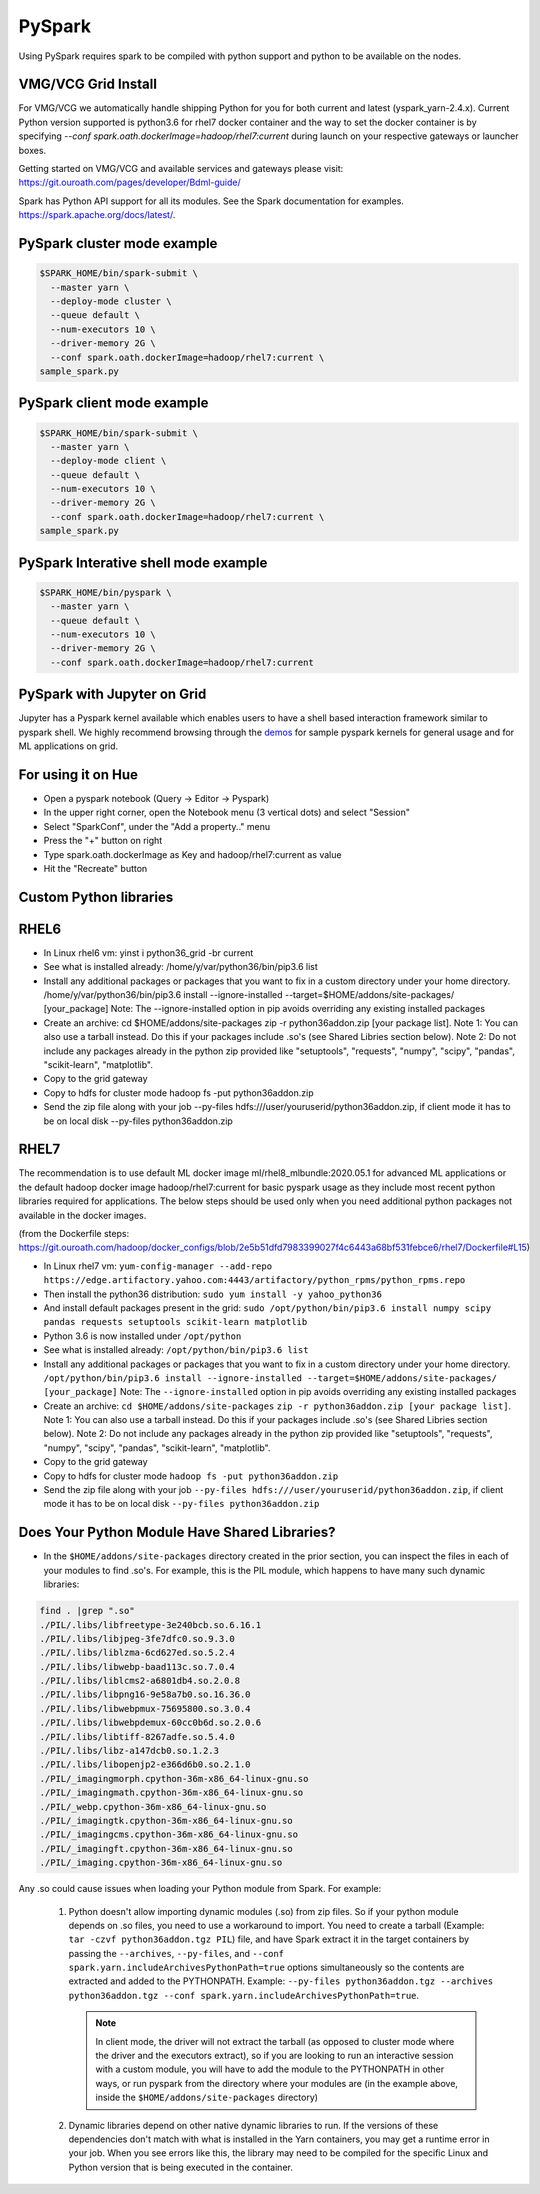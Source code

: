 .. _swp:

PySpark
==========

Using PySpark requires spark to be compiled with python support and python to be available on the nodes.

.. _swp_grid_python:

VMG/VCG Grid Install
---------------------

For VMG/VCG we automatically handle shipping Python for you for both current and latest (yspark_yarn-2.4.x).
Current Python version supported is python3.6 for rhel7 docker container and the way to set the docker container is by specifying `--conf spark.oath.dockerImage=hadoop/rhel7:current`
during launch on your respective gateways or launcher boxes.

Getting started on VMG/VCG and available services and gateways please visit: https://git.ouroath.com/pages/developer/Bdml-guide/

.. _swp_examples:

Spark has Python API support for all its modules.
See the Spark documentation for examples. https://spark.apache.org/docs/latest/.

PySpark cluster mode example
----------------------------

.. code-block:: console

  $SPARK_HOME/bin/spark-submit \
    --master yarn \
    --deploy-mode cluster \
    --queue default \
    --num-executors 10 \
    --driver-memory 2G \
    --conf spark.oath.dockerImage=hadoop/rhel7:current \
  sample_spark.py

PySpark client mode example
----------------------------

.. code-block:: console

  $SPARK_HOME/bin/spark-submit \
    --master yarn \
    --deploy-mode client \
    --queue default \
    --num-executors 10 \
    --driver-memory 2G \
    --conf spark.oath.dockerImage=hadoop/rhel7:current \
  sample_spark.py

PySpark Interative shell mode example
-------------------------------------

.. code-block:: console

  $SPARK_HOME/bin/pyspark \
    --master yarn \
    --queue default \
    --num-executors 10 \
    --driver-memory 2G \
    --conf spark.oath.dockerImage=hadoop/rhel7:current

.. _swp_jupyter:

PySpark with Jupyter on Grid
----------------------------
Jupyter has a Pyspark kernel available which enables users to have a shell based interaction framework similar to pyspark shell.
We highly recommend browsing through the demos_ for sample pyspark kernels for general usage and for ML applications on grid.

.. _demos: https://git.ouroath.com/pages/developer/Bdml-guide/migrated-pages/Jupyter_User_Guide/

.. _swp_hue:

For using it on Hue
-------------------
- Open a pyspark notebook (Query -> Editor -> Pyspark)
- In the upper right corner, open the Notebook menu (3 vertical dots) and select "Session"
- Select "SparkConf", under the "Add a property.." menu
- Press the "+" button on right
- Type spark.oath.dockerImage as Key and hadoop/rhel7:current as value
- Hit the "Recreate" button

.. _swp_custom_pkg:

Custom Python libraries
-----------------------
RHEL6
-----
- In Linux rhel6 vm: yinst i python36_grid -br current
- See what is installed already: /home/y/var/python36/bin/pip3.6 list
- Install any additional packages or packages that you want to fix in a custom directory under your home directory. /home/y/var/python36/bin/pip3.6 install --ignore-installed --target=$HOME/addons/site-packages/ [your_package] Note: The --ignore-installed option in pip avoids overriding any existing installed packages
- Create an archive: cd $HOME/addons/site-packages zip -r python36addon.zip [your package list]. Note 1: You can also use a tarball instead. Do this if your packages include .so's (see Shared Libries section below). Note 2: Do not include any packages already in the python zip provided like "setuptools", "requests", "numpy", "scipy", "pandas", "scikit-learn", "matplotlib".
- Copy to the grid gateway
- Copy to hdfs for cluster mode hadoop fs -put python36addon.zip
- Send the zip file along with your job --py-files hdfs:///user/youruserid/python36addon.zip, if client mode it has to be on local disk --py-files python36addon.zip

RHEL7
-----
The recommendation is to use default ML docker image ml/rhel8_mlbundle:2020.05.1 for advanced ML applications or the default hadoop docker image hadoop/rhel7:current
for basic pyspark usage as they include most recent python libraries required for applications. The below steps should be used only when you need additional python packages not available
in the docker images.

(from the Dockerfile steps: https://git.ouroath.com/hadoop/docker_configs/blob/2e5b51dfd7983399027f4c6443a68bf531febce6/rhel7/Dockerfile#L15)

- In Linux rhel7 vm: ``yum-config-manager --add-repo https://edge.artifactory.yahoo.com:4443/artifactory/python_rpms/python_rpms.repo``
- Then install the python36 distribution: ``sudo yum install -y yahoo_python36``
- And install default packages present in the grid: ``sudo /opt/python/bin/pip3.6 install numpy scipy pandas requests setuptools scikit-learn matplotlib``
- Python 3.6 is now installed under ``/opt/python``
- See what is installed already: ``/opt/python/bin/pip3.6 list``
- Install any additional packages or packages that you want to fix in a custom directory under your home directory.
  ``/opt/python/bin/pip3.6 install --ignore-installed --target=$HOME/addons/site-packages/ [your_package]``
  Note: The ``--ignore-installed`` option in pip avoids overriding any existing installed packages
- Create an archive:
  ``cd $HOME/addons/site-packages``
  ``zip -r python36addon.zip [your package list]``.
  Note 1: You can also use a tarball instead. Do this if your packages include .so's (see Shared Libries section below).
  Note 2: Do not include any packages already in the python zip provided like "setuptools", "requests", "numpy", "scipy", "pandas", "scikit-learn", "matplotlib".
- Copy to the grid gateway
- Copy to hdfs for cluster mode ``hadoop fs -put python36addon.zip``
- Send the zip file along with your job ``--py-files hdfs:///user/youruserid/python36addon.zip``, if client mode it has to be on local disk ``--py-files python36addon.zip``

Does Your Python Module Have Shared Libraries?
----------------------------------------------
- In the ``$HOME/addons/site-packages`` directory created in the prior section, you can inspect the files in each of your modules to find .so's. For example, this is the PIL module, which happens to have many such dynamic libraries:

.. code-block:: console

  find . |grep ".so"
  ./PIL/.libs/libfreetype-3e240bcb.so.6.16.1
  ./PIL/.libs/libjpeg-3fe7dfc0.so.9.3.0
  ./PIL/.libs/liblzma-6cd627ed.so.5.2.4
  ./PIL/.libs/libwebp-baad113c.so.7.0.4
  ./PIL/.libs/liblcms2-a6801db4.so.2.0.8
  ./PIL/.libs/libpng16-9e58a7b0.so.16.36.0
  ./PIL/.libs/libwebpmux-75695800.so.3.0.4
  ./PIL/.libs/libwebpdemux-60cc0b6d.so.2.0.6
  ./PIL/.libs/libtiff-8267adfe.so.5.4.0
  ./PIL/.libs/libz-a147dcb0.so.1.2.3
  ./PIL/.libs/libopenjp2-e366d6b0.so.2.1.0
  ./PIL/_imagingmorph.cpython-36m-x86_64-linux-gnu.so
  ./PIL/_imagingmath.cpython-36m-x86_64-linux-gnu.so
  ./PIL/_webp.cpython-36m-x86_64-linux-gnu.so
  ./PIL/_imagingtk.cpython-36m-x86_64-linux-gnu.so
  ./PIL/_imagingcms.cpython-36m-x86_64-linux-gnu.so
  ./PIL/_imagingft.cpython-36m-x86_64-linux-gnu.so
  ./PIL/_imaging.cpython-36m-x86_64-linux-gnu.so


Any .so could cause issues when loading your Python module from Spark. For example:

 1. Python doesn't allow importing dynamic modules (.so) from zip files. So if your python module depends on .so files, you need to use a workaround to import. You need to create a tarball (Example: ``tar -czvf python36addon.tgz PIL``) file, and have Spark extract it in the target containers by passing the ``--archives``, ``--py-files``, and ``--conf spark.yarn.includeArchivesPythonPath=true`` options simultaneously so the contents are extracted and added to the PYTHONPATH. Example: ``--py-files python36addon.tgz --archives python36addon.tgz --conf spark.yarn.includeArchivesPythonPath=true``.

    .. note:: In client mode, the driver will not extract the tarball (as opposed to cluster mode where the driver and the executors extract), so if you are looking to run an interactive session with a custom module, you will have to add the module to the PYTHONPATH in other ways, or run pyspark from the directory where your modules are (in the example above, inside the ``$HOME/addons/site-packages`` directory)
 2. Dynamic libraries depend on other native dynamic libraries to run. If the versions of these dependencies don't match with what is installed in the Yarn containers, you may get a runtime error in your job. When you see errors like this, the library may need to be compiled for the specific Linux and Python version that is being executed in the container.
